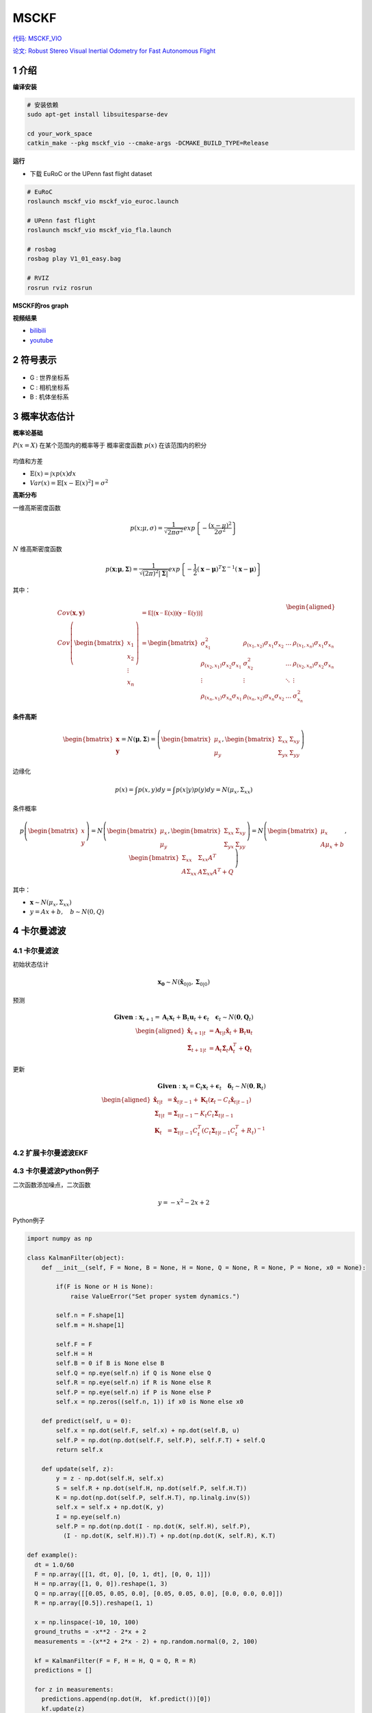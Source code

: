 .. _chapter-msckf:

=====
MSCKF
=====

`代码: MSCKF_VIO <https://github.com/KumarRobotics/msckf_vio>`_ 

`论文: Robust Stereo Visual Inertial Odometry for Fast Autonomous Flight <https://arxiv.org/pdf/1712.00036.pdf>`_

1 介绍
=====================

**编译安装**

.. code-block:: bash

  # 安装依赖
  sudo apt-get install libsuitesparse-dev

  cd your_work_space
  catkin_make --pkg msckf_vio --cmake-args -DCMAKE_BUILD_TYPE=Release


**运行**

* 下载  EuRoC or the UPenn fast flight dataset

.. code-block:: bash

  # EuRoC
  roslaunch msckf_vio msckf_vio_euroc.launch

  # UPenn fast flight 
  roslaunch msckf_vio msckf_vio_fla.launch

  # rosbag
  rosbag play V1_01_easy.bag

  # RVIZ
  rosrun rviz rosrun


**MSCKF的ros graph**

.. image:: ./images/msckf_vio.png
   :align: center


**视频结果**

* `bilibili <https://www.bilibili.com/video/BV1hM4y1g7N9?spm_id_from=333.337.search-card.all.click>`_
* `youtube <https://www.youtube.com/watch?v=jxfJFgzmNSw&t>`_ 

2 符号表示
================

.. figure:: ./images/coordinate_frames.png
   :align: center

* G : 世界坐标系
* C : 相机坐标系
* B : 机体坐标系


3 概率状态估计
================

**概率论基础**

:math:`P(x = X)` 在某个范围内的概率等于 概率密度函数 :math:`p(x)` 在该范围内的积分

.. figure:: ./images/probability_density_function.png
   :align: center

均值和方差

* :math:`\mathbb{E}(x) = \int x p(x) dx`   
* :math:`Var(x) = \mathbb{E}[x - \mathbb{E}(x)^2] = \sigma^2`

**高斯分布**

一维高斯密度函数

.. math:: 

  p(x; \mu, \sigma) = \frac{1}{\sqrt{2 \pi \sigma^2}} exp
  \left\{ 
    -\frac{(x- \mu)^2}{2\sigma^2}
  \right\}

.. figure:: ./images/normal_distribution.png
   :align: center


:math:`N` 维高斯密度函数

.. math:: 

  p(\mathbf{x}; \mathbf{\mu}, \mathbf{\Sigma}) =
  \frac{1}{\sqrt{(2\pi)^2|\mathbf{\Sigma}|}} exp
  \left\{ 
    -\frac{1}{2} (\mathbf{x}- \mathbf{\mu})^T\Sigma^{-1}(\mathbf{x}- \mathbf{\mu})
  \right\}


其中：

  .. math:: 

    \begin{aligned}
    Cov(\mathbf{x}, \mathbf{y}) &= \mathbb{E[(\mathbf{x} - \mathbb{E(x)})(\mathbf{y} - \mathbb{E(y)})]} \\
    Cov\left(\begin{bmatrix}
      x_1 \\
      x_2 \\
      \vdots \\
      x_n
    \end{bmatrix}
    \right) &=
    \begin{bmatrix}
      \sigma_{x_1}^2 & \rho_{(x_1, x_2)}\sigma_{x_1}\sigma_{x_2} & \dots & \rho_{(x_1, x_n)}\sigma_{x_1}\sigma_{x_n}  \\
      \rho_{(x_2, x_1)}\sigma_{x_2}\sigma_{x_1} & \sigma_{x_2}^2 & \dots & \rho_{(x_2, x_n)}\sigma_{x_2}\sigma_{x_n}  \\
      \vdots & \vdots & \ddots & \vdots  \\
      \rho_{(x_n, x_1)}\sigma_{x_n}\sigma_{x_1} &  \rho_{(x_n, x_2)}\sigma_{x_n}\sigma_{x_2} & \dots  & \sigma_{x_n}^2
    \end{bmatrix}
    \end{aligned} 

.. figure:: ./images/two-dimensional_normal_distribution.png
   :align: center

**条件高斯**

.. math:: 

    \begin{bmatrix}
      \mathbf{x} \\
      \mathbf{y} 
    \end{bmatrix} =
    N(\mathbf{\mu}, \mathbf{\Sigma}) =
    \left(
        \begin{bmatrix}
            \mu_x \\
            \mu_y 
        \end{bmatrix},
        \begin{bmatrix}
            \Sigma_{xx} & \Sigma_{xy} \\
            \Sigma_{yx} & \Sigma_{yy} 
        \end{bmatrix}
    \right)

边缘化

.. math:: 

  p(x) = \int p(x,y) dy = \int p(x|y) p(y)dy = N(\mu_x, \Sigma_{xx})

条件概率

.. math:: 

    p\left(
    \begin{bmatrix}
        x \\
        y 
    \end{bmatrix}
    \right) 
    =
    N\left(
        \begin{bmatrix}
            \mu_x \\
            \mu_y 
        \end{bmatrix},
        \begin{bmatrix}
            \Sigma_{xx} & \Sigma_{xy} \\
            \Sigma_{yx} & \Sigma_{yy} 
        \end{bmatrix}
    \right)
    =
    N\left(
        \begin{bmatrix}
            \mu_x \\
            A\mu_x + b 
        \end{bmatrix},
        \begin{bmatrix}
            \Sigma_{xx} & \Sigma_{xx}A^T \\
            A\Sigma_{xx} & A\Sigma_{xx}A^T + Q 
        \end{bmatrix}
    \right)

其中：

* :math:`\mathbf{x} \sim N(\mu_x, \Sigma_{xx})`
* :math:`y = Ax + b, \quad b \sim N(0, Q)`

4 卡尔曼滤波
================

4.1 **卡尔曼滤波**
-------------------------------

初始状态估计

.. math:: 

    \mathbf{x_0} \sim N(\hat{\mathbf{x}}_{0|0}, \mathbf{\Sigma}_{0|0})

预测

.. math::

    \mathbf{Given}: \mathbf{x}_{t+1} = \mathbf{A}_{t}\mathbf{x}_{t} + \mathbf{B}_{t}\mathbf{u}_{t} + \mathbf{\epsilon}_{t} \quad \mathbf{\epsilon}_{t} \sim N(\mathbf{0}, \mathbf{Q}_t)
    \\
    \begin{aligned}
      \hat{\mathbf{x}}_{t+1|t} &= \mathbf{A}_{t|t}\hat{\mathbf{x}}_{t} + \mathbf{B}_{t}\mathbf{u}_{t} \\
      \hat{\mathbf{\Sigma}}_{t+1|t} &= \mathbf{A}_{t}\hat{\mathbf{\Sigma}}_{t}\mathbf{A}_{t}^T + \mathbf{Q}_{t}
    \end{aligned}

更新

.. math::

  \mathbf{Given}: \mathbf{x}_{t} = \mathbf{C}_{t}\mathbf{x}_{t} + 	\mathbf{\epsilon}_{t} \quad \mathbf{\delta}_{t} \sim N(\mathbf{0}, \mathbf{R}_t)
  \\
  \begin{aligned}
    \hat{\mathbf{x}}_{t|t} &= \hat{\mathbf{x}}_{t|t-1} + \mathbf{K}_{t}(\mathbf{z}_t - C_t\hat{\mathbf{x}}_{t|t-1}) \\
    \mathbf{\Sigma}_{t|t} &= \mathbf{\Sigma}_{t|t-1} - K_t C_t \mathbf{\Sigma}_{t|t-1} \\
    \mathbf{K}_{t} &= \mathbf{\Sigma}_{t|t-1}C_t^T(C_t\mathbf{\Sigma}_{t|t-1}C_t^T + R_t)^{-1}
  \end{aligned}

4.2 **扩展卡尔曼滤波EKF**
-------------------------------

4.3 **卡尔曼滤波Python例子**
-------------------------------

二次函数添加噪点，二次函数

.. math::

  y = -x^{2} - 2x + 2

Python例子

.. code-block:: python

  import numpy as np

  class KalmanFilter(object):
      def __init__(self, F = None, B = None, H = None, Q = None, R = None, P = None, x0 = None):

          if(F is None or H is None):
              raise ValueError("Set proper system dynamics.")

          self.n = F.shape[1]
          self.m = H.shape[1]

          self.F = F
          self.H = H
          self.B = 0 if B is None else B
          self.Q = np.eye(self.n) if Q is None else Q
          self.R = np.eye(self.n) if R is None else R
          self.P = np.eye(self.n) if P is None else P
          self.x = np.zeros((self.n, 1)) if x0 is None else x0

      def predict(self, u = 0):
          self.x = np.dot(self.F, self.x) + np.dot(self.B, u)
          self.P = np.dot(np.dot(self.F, self.P), self.F.T) + self.Q
          return self.x

      def update(self, z):
          y = z - np.dot(self.H, self.x)
          S = self.R + np.dot(self.H, np.dot(self.P, self.H.T))
          K = np.dot(np.dot(self.P, self.H.T), np.linalg.inv(S))
          self.x = self.x + np.dot(K, y)
          I = np.eye(self.n)
          self.P = np.dot(np.dot(I - np.dot(K, self.H), self.P), 
            (I - np.dot(K, self.H)).T) + np.dot(np.dot(K, self.R), K.T)

  def example():
    dt = 1.0/60
    F = np.array([[1, dt, 0], [0, 1, dt], [0, 0, 1]])
    H = np.array([1, 0, 0]).reshape(1, 3)
    Q = np.array([[0.05, 0.05, 0.0], [0.05, 0.05, 0.0], [0.0, 0.0, 0.0]])
    R = np.array([0.5]).reshape(1, 1)

    x = np.linspace(-10, 10, 100)
    ground_truths = -x**2 - 2*x + 2
    measurements = -(x**2 + 2*x - 2) + np.random.normal(0, 2, 100)

    kf = KalmanFilter(F = F, H = H, Q = Q, R = R)
    predictions = []

    for z in measurements:
      predictions.append(np.dot(H,  kf.predict())[0])
      kf.update(z)

    import matplotlib.pyplot as plt
    plt.plot(range(len(ground_truths)), ground_truths, label = 'GroundTruth')
    plt.plot(range(len(measurements)), measurements, label = 'Measurements')
    plt.plot(range(len(predictions)), np.array(predictions), label = 'Kalman Filter Prediction')
    plt.legend()
    plt.show()

  if __name__ == '__main__':
      example()

**kalman filter结果**

.. figure:: ./images/python_kalman_filter_demo.png
   :align: center



5 IMU
================

5.1 **Accelerometers(加速计)**
-------------------------------

.. math::

    ^B \mathbf{a}_m = \mathbf{T}_a {_G^B}\mathbf{R}(^G\mathbf{a} - ^G\mathbf{g}) + \mathbf{n}_a + \mathbf{b}_a

其中：

* :math:`\mathbf{T}_a` : 加速度计测量中导致未对准和比例误差的矩阵系数
* :math:`^G\mathbf{a}` : 全局坐标系中 IMU 的真实加速度，{ B } 表示惯性体（IMU）坐标系。
* :math:`^G\mathbf{g}: \quad \mathbf{g} = (0, 0, -1)^T`  

* :math:`\mathbf{n}_a \sim N(0, N_a)` 
* :math:`\mathbf{b}_a：` 随时间变化，建模为随机游走过程噪声 :math:`n_{wa} \sim N(0,N_{wa} )` 

5.2 **Gyroscope(陀螺仪)**
-------------------------------

.. figure:: ./images/gyroscope.png
   :align: center

.. math::

    ^B \mathbf{\omega}_m = \mathbf{T}_g \omega +\mathbf{T}_s ^B\mathbf{a} + \mathbf{n}_g + \mathbf{b}_g

其中：

* :math:`\mathbf{n}_g \sim N(0, N_g)` 
* :math:`\mathbf{b}_g：` 随时间变化，建模为随机游走过程噪声 :math:`n_{wg} \sim N(0,N_{wg})` 

5.3 **Noise and Bias Characteristics(噪声和零偏特性)**
--------------------------------------------------------------


5.4 **运动模型**
-------------------------------

状态向量：

.. math::

  \mathbf{X} = \begin{bmatrix}
    _G^I\mathbf{q}(t)^T, 
    \mathbf{b}_g(t)^T, 
    ^G\mathbf{v}_I(t)^T, 
    \mathbf{b}_a(t)^T,
    ^G\mathbf{p}_I(t)^T, 
    _C^I\mathbf{q}(t)^T, 
    ^I{\mathbf{p}(t)_C}^T
  \end{bmatrix}


* :math:`_G^I\mathbf{q}(t)^T` : 代表惯性系到IMU坐标系的旋转
* :math:`\mathbf{b}_g(t)^T` : 表示在IMU坐标系中测量值线加速度的biases
* :math:`^G\mathbf{v}_I(t)^T` : 代表IMU坐标系在惯性系中的速度
* :math:`\mathbf{b}_a(t)^T` : 表示在IMU坐标系中测量值角速度的biases
* :math:`^G\mathbf{p}_I(t)^T` : 代表IMU坐标系在惯性系中的位置
* :math:`C^I\mathbf{q}(t)^T` : 表示相机坐标系和IMU坐标系的相对位置，其中相机坐标系取左相机坐标系。
* :math:`^I{\mathbf{p}(t)_C}^T` : 表示相机坐标系和IMU坐标系的相对位置，其中相机坐标系取左相机坐标系。
* :math:`\mathbf{w}(t)^T = [w_x(t), w_y(t), w_z(t)]^T` : 是IMU角速度在IMU系中的坐标

IMU的观测值为

.. math::

  \begin{aligned}
    \mathbf{\omega}_m &=  \mathbf{\omega} + C(_G^I\mathbf{q}) \mathbf{\omega}_G + \mathbf{b}_g +  \mathbf{n}_g  \\
    \mathbf{a}_m &= C(_G^I\mathbf{q}) (^G\mathbf{a}_I - ^G\mathbf{g} + 2 \mathbf{{\omega}_G}_{\times} ^G\mathbf{v}_I + {{\omega}_G}_{\times}^2(^G\mathbf{p}_I)) + \mathbf{b}_a +  \mathbf{n}_a 
  \end{aligned}

* 将地球自转的影响忽略不计
* 其中 :math:`w_{G}` 为地球的自转速度在 :math:`G` 系的坐标

.. math::

  \tilde{\mathbf{X}}_{IMU} = \mathbf{F} \tilde{{X}}_{IMU} + \mathbf{G} \mathbf{n}_{IMU}

矩阵形式

.. math::

  \begin{aligned}
  \underbrace{
    \begin{bmatrix}
      \dot{\delta{\theta}}_{I} \\
      \dot{\tilde{b}}_{g}  \\
      ^{G}\dot{\tilde{v}}_{I} \\
      \dot{\tilde{b}}_{a}  \\
      ^{G}\dot{\tilde{p}}_{I}
          \end{bmatrix}
  }_{\dot{\tilde{\mathbf{X}}}_{IMU}} = 
  \underbrace {
    \begin{bmatrix}
      -\mathbf{[w]}_{\times} & -\mathbf{I}_{3} & \mathbf{0}_{3 \times 3} 
          & \mathbf{0}_{3 \times 3}  & \mathbf{0}_{3 \times 3} \\
          \mathbf{0}_{3 \times 3} &  \mathbf{0}_{3 \times 3}  & \mathbf{0}_{3 \times 3}  & \mathbf{0}_{3 \times 3}  & \mathbf{0}_{3 \times 3}  \\
          -C (^I_G\hat{\mathbf{q}})^{T}\mathbf{[\hat{a}_{\times}]} & \mathbf{0}_{3 \times 3} & \mathbf{0}_{3 \times 3} & -C (^I_G\hat{\mathbf{q}})^{T} & \mathbf{0}_{3 \times 3} \\
          \mathbf{0}_{3 \times 3} &  \mathbf{0}_{3 \times 3}  & \mathbf{0}_{3 \times 3}  & \mathbf{0}_{3 \times 3}  & \mathbf{0}_{3 \times 3}  \\
          \mathbf{0}_{3 \times 3} &  \mathbf{0}_{3 \times 3}  & \mathbf{I}_{3}  & \mathbf{0}_{3 \times 3}  & \mathbf{0}_{3 \times 3} 
      \end{bmatrix}
  }_{F}
  \underbrace{
    \begin{bmatrix}
      \delta{\theta}_{I} \\
      \tilde{b}_{g}  \\
      ^{G}\tilde{v}_{I} \\
      \tilde{b}_{a}  \\
      ^{G}\tilde{p}_{I}
          \end{bmatrix}
  }_{\tilde{\mathbf{X}}_{IMU}} \\ 
  + 
  \underbrace{
    \begin{bmatrix}
      -\mathbf{I}_{3} & \mathbf{0}_{3 \times 3} & \mathbf{0}_{3 \times 3} & \mathbf{0}_{3 \times 3} \\
      \mathbf{0}_{3 \times 3} & \mathbf{I}_{3 } & \mathbf{0}_{3 \times 3} & \mathbf{0}_{3 \times 3} \\
      \mathbf{0}_{3 \times 3} & \mathbf{0}_{3 \times 3} &  -C (^I_G\hat{\mathbf{q}})^{T} &  \mathbf{0}_{3 \times 3}  \\
      \mathbf{0}_{3 \times 3} & \mathbf{0}_{3 \times 3} & \mathbf{0}_{3 \times 3}  & \mathbf{I}_{3 } \\
      \mathbf{0}_{3 \times 3} & \mathbf{0}_{3 \times 3} & \mathbf{0}_{3 \times 3} & \mathbf{0}_{3 \times 3}
          \end{bmatrix}
  }_{G}
  \underbrace{
    \begin{bmatrix}
      \mathbf{n}_g \\
      \mathbf{n}_{wg} \\
      \mathbf{n}_a \\
      \mathbf{n}_{wa} 
    \end{bmatrix}
  }_{\mathbf{n}_{IMU}}
  \end{aligned}

5.5 **状态转移矩阵**
-------------------------------

.. math::

  \dot{\mathbf{\Phi}}(t_k + \tau, t_k) = \mathbf{F}\mathbf{\Phi}(t_k + \tau, t_k)

性质：

* :math:`\mathbf{\Phi}(t_k, t_k) = \mathbf{I}_{15 \times 15}`
* :math:`\mathbf{\Phi} \approx I + F \Delta {t}` 

因此:

.. math::

  \tilde{\mathbf{X}}_{k+1} = \mathbf{\Phi}(t_k + T, t_k) \tilde{\mathbf{X}}_{k}


5.6 **四阶Runge-Kutta积分**
-------------------------------

ODE方程：

.. math::

  y\prime = f(x, y), y(x_0) = y_0, x_0 \le x \le x_n

so that:

.. math::

  \begin{aligned}
    y_{i+1} &= y_i + \frac{1}{6} h (k_1 + 2k_2 + 2k_3 + k_4) \\
    k_1 &= f(x_i, y_i) \\
    k_2 &= f(x_i + \frac{1}{2}h, y_i + \frac{1}{2} k_1 h) \\
    k_3 &= f(x_i + \frac{1}{2}h, y_i + \frac{1}{2} k_2 h) \\
    k_4 &= f(x_i + h, y_i + k_3 h) 
  \end{aligned}

例

.. math::

  2 y\prime + y = e^{-x}, y(0) = \frac{1}{2}, 0 \le x \le 2

.. code-block:: matlab

  % 输入参数
  fun = @(x, y) (exp(-x) - y) / 2;
  x = 0 : 0.1 : 2;
  y0 = 1/2;
  % 调用RK4函数求解
  y = RK4(fun, x, y0);
  % 设置图幅
  fig = gcf;
  fig.Color = 'w';
  fig.Position = [250, 250, 960, 540];
  % 绘制数值解
  p = plot(x, y);
  p.LineStyle = 'none';
  p.Marker = 'p';
  p.MarkerEdgeColor = 'r';
  p.MarkerFaceColor = 'b';
  p.MarkerSize = 8;
  hold on, grid on
  % 求解符号解
  syms y(x)
  equ = 2 * diff(y, x) == exp(-x) - y;
  cond = y(0) == 1/2;
  y = dsolve(equ, cond);
  % 绘制符号解
  fplot(y, [0, 2])
  % 设置信息
  xlabel('x', 'fontsize', 12);
  ylabel('y', 'fontsize', 12);
  title('RK4求解ODE', 'fontsize', 14);
  legend({'数值解', '符号解'}, 'fontsize', 12);

RK4函数如下

.. code-block:: matlab

  function y = RK4(fun, x, y0)

    %RK4 使用经典的RK4方法求解一阶常微分方程。
    % fun是匿名函数。
    % x是迭代区间
    % y0迭代初始值。

    y = 0 * x;
    y(1) = y0;
    h = x(2) - x(1);
    n = length(x);

    for m = 1 : n-1
        k1 = fun(x(m), y(m));
        k2 = fun(x(m)+h/2, y(m)+h*k1/2);
        k3 = fun(x(m)+h/2, y(m)+h*k2/2);
        k4 = fun(x(m)+h, y(m)+h*k3);
        y(m+1) = y(m) + h*(k1 + 2*k2 + 2*k3 + k4) / 6;
    end
  end
    
求解如下：

.. figure:: ./images/rk4.png
   :align: center


6 Computer Vision
=================

6.1 **Pinhole Camera Model(针孔模型)**
------------------------------------------
 
6.2 **相机投影**
------------------------------------------

 
6.3 **图像畸变**
------------------------------------------

 
6.4 **Triangulation（三角化）**
------------------------------------------

6.5 **Feature Points Detect**
------------------------------------------

6.6 **Feature Matching**
------------------------------------------

7 MSCKF-VIO
================


